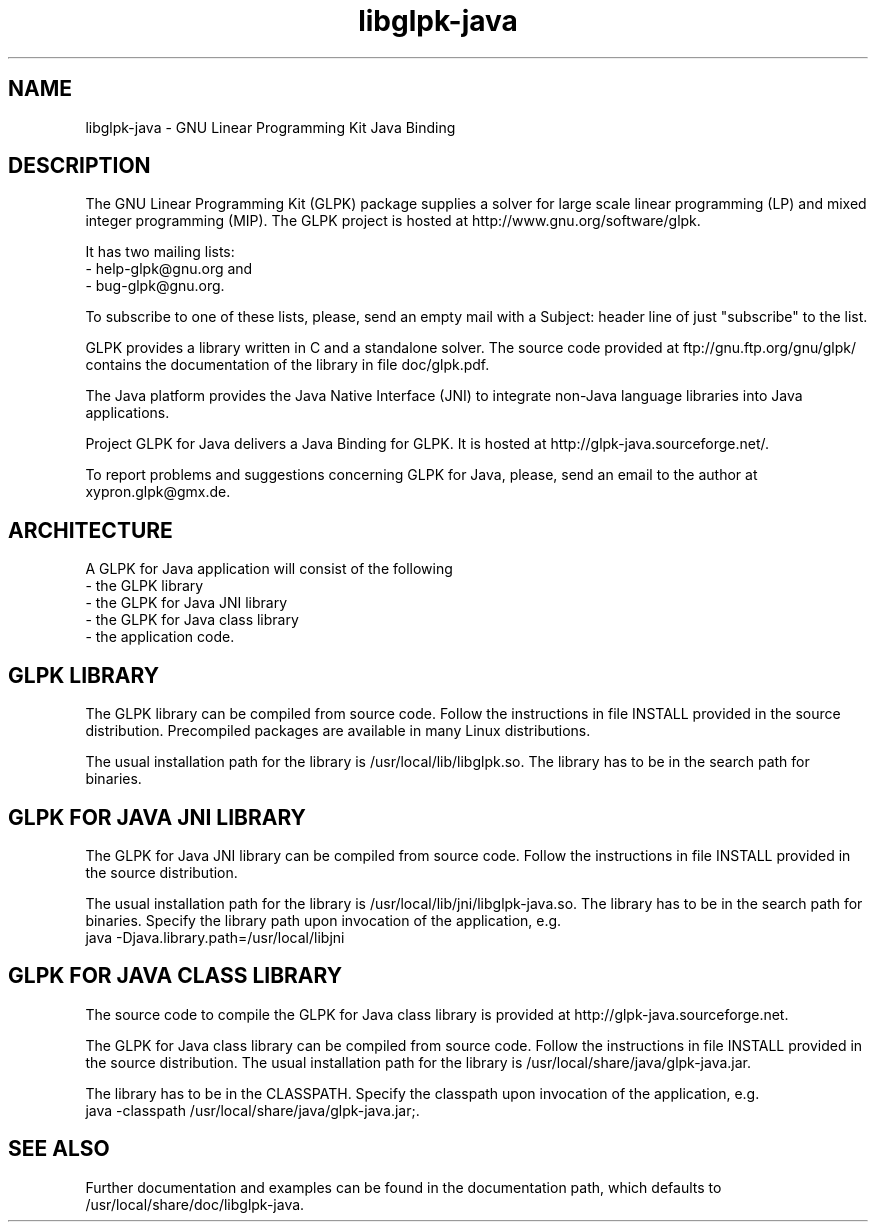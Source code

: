 .TH libglpk-java 3 "September 10th, 2011" "version 1.0.18" "libglpk-java overview"
.SH NAME
libglpk-java \- GNU Linear Programming Kit Java Binding
.SH DESCRIPTION
The GNU Linear Programming Kit (GLPK) package supplies a solver for
large scale linear programming (LP) and mixed integer programming (MIP).
The GLPK project is hosted at http://www.gnu.org/software/glpk.
.PP
It has two mailing lists:
.nf
- help-glpk@gnu.org and
- bug-glpk@gnu.org.
.fi
.PP
To subscribe to one of these lists, please, send an empty mail with a
Subject: header line of just "subscribe" to the list.
.PP
GLPK provides a library written in C and a standalone solver.
The source code provided at ftp://gnu.ftp.org/gnu/glpk/ contains the
documentation of the library in file doc/glpk.pdf.
.PP
The Java platform provides the Java Native Interface (JNI) to integrate
non-Java language libraries into Java applications.
.PP
Project GLPK for Java delivers a Java Binding for GLPK. It is hosted at
http://glpk-java.sourceforge.net/.
.PP
To report problems and suggestions concerning GLPK for Java, please, send
an email to the author at xypron.glpk@gmx.de.
.SH ARCHITECTURE
A GLPK for Java application will consist of the following
.nf
- the GLPK library
- the GLPK for Java JNI library
- the GLPK for Java class library
- the application code.
.fi
.SH GLPK LIBRARY
The GLPK library can be compiled from source code. Follow the instructions
in file INSTALL provided in the source distribution. Precompiled
packages are available in many Linux distributions.
.PP
The usual installation path for the library is /usr/local/lib/libglpk.so.
The library has to be in the search path for binaries.
.SH GLPK FOR JAVA JNI LIBRARY
The GLPK for Java JNI library can be compiled from source code. Follow
the instructions in file INSTALL provided in the source distribution.
.PP
The usual installation path for the library is
/usr/local/lib/jni/libglpk-java.so.
The library has to be in the search path for binaries. Specify the
library path upon invocation of the application, e.g.
.nf
java -Djava.library.path=/usr/local/libjni
.fi

.SH GLPK FOR JAVA CLASS LIBRARY
The source code to compile the GLPK for Java class library is provided at
http://glpk-java.sourceforge.net.
.PP
The GLPK for Java class library can be compiled from source code. Follow
the instructions in file INSTALL provided in the source distribution.
The usual installation path for the library is 
/usr/local/share/java/glpk-java.jar.
.PP
The library has to be in the CLASSPATH. Specify the classpath upon
invocation of the application, e.g.
.nf
java -classpath /usr/local/share/java/glpk-java.jar;.
.fi
.SH SEE ALSO
Further documentation and examples can be found in the documentation
path, which defaults to /usr/local/share/doc/libglpk-java.

